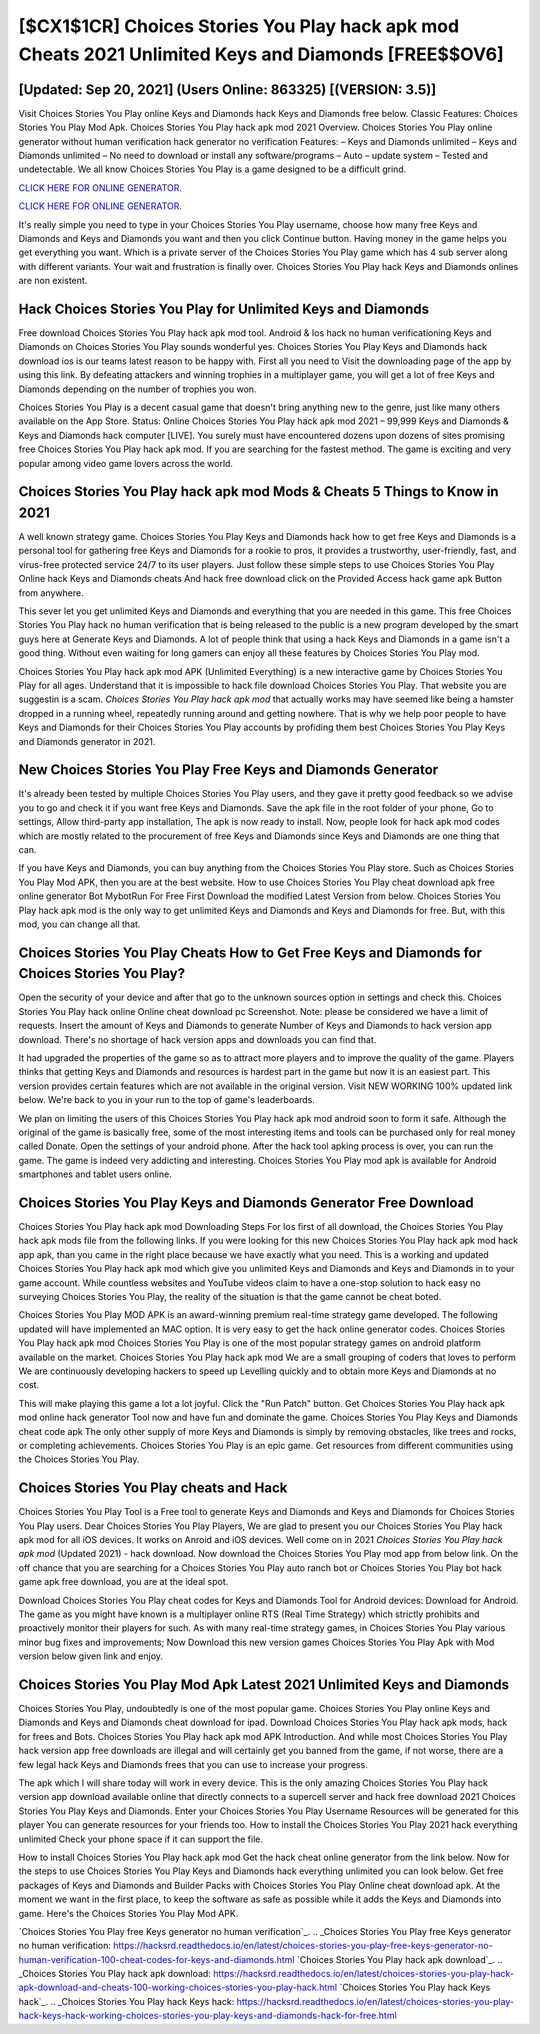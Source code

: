 [$CX1$1CR] Choices Stories You Play hack apk mod Cheats 2021 Unlimited Keys and Diamonds [FREE$$OV6]
=========

[Updated: Sep 20, 2021] (Users Online: 863325) [(VERSION: 3.5)]
---------

Visit Choices Stories You Play online Keys and Diamonds hack Keys and Diamonds free below.  Classic Features: Choices Stories You Play  Mod Apk.  Choices Stories You Play hack apk mod 2021 Overview.  Choices Stories You Play online generator without human verification hack generator no verification Features: – Keys and Diamonds unlimited – Keys and Diamonds unlimited – No need to download or install any software/programs – Auto – update system – Tested and undetectable.  We all know Choices Stories You Play is a game designed to be a difficult grind.

`CLICK HERE FOR ONLINE GENERATOR`_.

.. _CLICK HERE FOR ONLINE GENERATOR: http://easydld.xyz/8f0cded

`CLICK HERE FOR ONLINE GENERATOR`_.

.. _CLICK HERE FOR ONLINE GENERATOR: http://easydld.xyz/8f0cded

It's really simple you need to type in your Choices Stories You Play username, choose how many free Keys and Diamonds and Keys and Diamonds you want and then you click Continue button.  Having money in the game helps you get everything you want.  Which is a private server of the Choices Stories You Play game which has 4 sub server along with different variants.  Your wait and frustration is finally over. Choices Stories You Play hack Keys and Diamonds onlines are non existent.

Hack Choices Stories You Play for Unlimited Keys and Diamonds
---------

Free download Choices Stories You Play hack apk mod tool.  Android & Ios hack no human verificationing Keys and Diamonds on Choices Stories You Play sounds wonderful yes.  Choices Stories You Play Keys and Diamonds hack download ios is our teams latest reason to be happy with.  First all you need to Visit the downloading page of the app by using this link.  By defeating attackers and winning trophies in a multiplayer game, you will get a lot of free Keys and Diamonds depending on the number of trophies you won.

Choices Stories You Play is a decent casual game that doesn't bring anything new to the genre, just like many others available on the App Store.  Status: Online Choices Stories You Play hack apk mod 2021 – 99,999 Keys and Diamonds & Keys and Diamonds hack computer [LIVE]. You surely must have encountered dozens upon dozens of sites promising free Choices Stories You Play hack apk mod. If you are searching for the fastest method. The game is exciting and very popular among video game lovers across the world.


Choices Stories You Play hack apk mod Mods & Cheats 5 Things to Know in 2021
---------

A well known strategy game.  Choices Stories You Play Keys and Diamonds hack how to get free Keys and Diamonds is a personal tool for gathering free Keys and Diamonds for a rookie to pros, it provides a trustworthy, user-friendly, fast, and virus-free protected service 24/7 to its user players.  Just follow these simple steps to use Choices Stories You Play Online hack Keys and Diamonds cheats And hack free download click on the Provided Access hack game apk Button from anywhere.

This sever let you get unlimited Keys and Diamonds and everything that you are needed in this game.  This free Choices Stories You Play hack no human verification that is being released to the public is a new program developed by the smart guys here at Generate Keys and Diamonds.  A lot of people think that using a hack Keys and Diamonds in a game isn't a good thing.  Without even waiting for long gamers can enjoy all these features by Choices Stories You Play mod.

Choices Stories You Play hack apk mod APK (Unlimited Everything) is a new interactive game by Choices Stories You Play for all ages.  Understand that it is impossible to hack file download Choices Stories You Play.  That website you are suggestin is a scam. *Choices Stories You Play hack apk mod* that actually works may have seemed like being a hamster dropped in a running wheel, repeatedly running around and getting nowhere.  That is why we help poor people to have Keys and Diamonds for their Choices Stories You Play accounts by profiding them best Choices Stories You Play Keys and Diamonds generator in 2021.

New Choices Stories You Play Free Keys and Diamonds Generator
---------

It's already been tested by multiple Choices Stories You Play users, and they gave it pretty good feedback so we advise you to go and check it if you want free Keys and Diamonds.  Save the apk file in the root folder of your phone, Go to settings, Allow third-party app installation, The apk is now ready to install.  Now, people look for hack apk mod codes which are mostly related to the procurement of free Keys and Diamonds since Keys and Diamonds are one thing that can.

If you have Keys and Diamonds, you can buy anything from the Choices Stories You Play store.  Such as Choices Stories You Play Mod APK, then you are at the best website.  How to use Choices Stories You Play cheat download apk free online generator Bot MybotRun For Free First Download the modified Latest Version from below.  Choices Stories You Play hack apk mod is the only way to get unlimited Keys and Diamonds and Keys and Diamonds for free.  But, with this mod, you can change all that.

Choices Stories You Play Cheats How to Get Free Keys and Diamonds for Choices Stories You Play?
---------

Open the security of your device and after that go to the unknown sources option in settings and check this.  Choices Stories You Play hack online Online cheat download pc Screenshot.  Note: please be considered we have a limit of requests. Insert the amount of Keys and Diamonds to generate Number of Keys and Diamonds to hack version app download.  There's no shortage of hack version apps and downloads you can find that.

It had upgraded the properties of the game so as to attract more players and to improve the quality of the game. Players thinks that getting Keys and Diamonds and resources is hardest part in the game but now it is an easiest part.  This version provides certain features which are not available in the original version.  Visit NEW WORKING 100% updated link below. We're back to you in your run to the top of game's leaderboards.

We plan on limiting the users of this Choices Stories You Play hack apk mod android soon to form it safe.  Although the original of the game is basically free, some of the most interesting items and tools can be purchased only for real money called Donate. Open the settings of your android phone.  After the hack tool apking process is over, you can run the game. The game is indeed very addicting and interesting.  Choices Stories You Play mod apk is available for Android smartphones and tablet users online.

Choices Stories You Play Keys and Diamonds Generator Free Download
---------

Choices Stories You Play hack apk mod Downloading Steps For Ios first of all download, the Choices Stories You Play hack apk mods file from the following links.  If you were looking for this new Choices Stories You Play hack apk mod hack app apk, than you came in the right place because we have exactly what you need.  This is a working and updated ‎Choices Stories You Play hack apk mod which give you unlimited Keys and Diamonds and Keys and Diamonds in to your game account.  While countless websites and YouTube videos claim to have a one-stop solution to hack easy no surveying Choices Stories You Play, the reality of the situation is that the game cannot be cheat boted.

Choices Stories You Play MOD APK is an award-winning premium real-time strategy game developed.  The following updated will have implemented an MAC option. It is very easy to get the hack online generator codes.  Choices Stories You Play hack apk mod Choices Stories You Play is one of the most popular strategy games on android platform available on the market.  Choices Stories You Play hack apk mod We are a small grouping of coders that loves to perform We are continuously developing hackers to speed up Levelling quickly and to obtain more Keys and Diamonds at no cost.

This will make playing this game a lot a lot joyful.  Click the "Run Patch" button.  Get Choices Stories You Play hack apk mod online hack generator Tool now and have fun and dominate the game.  Choices Stories You Play Keys and Diamonds cheat code apk The only other supply of more Keys and Diamonds is simply by removing obstacles, like trees and rocks, or completing achievements.  Choices Stories You Play is an epic game.  Get resources from different communities using the Choices Stories You Play.

Choices Stories You Play cheats and Hack
---------

Choices Stories You Play Tool is a Free tool to generate Keys and Diamonds and Keys and Diamonds for Choices Stories You Play users.  Dear Choices Stories You Play Players, We are glad to present you our Choices Stories You Play hack apk mod for all iOS devices.  It works on Anroid and iOS devices.  Well come on in 2021 *Choices Stories You Play hack apk mod* (Updated 2021) - hack download.  Now download the Choices Stories You Play mod app from below link.  On the off chance that you are searching for a Choices Stories You Play auto ranch bot or Choices Stories You Play bot hack game apk free download, you are at the ideal spot.

Download Choices Stories You Play cheat codes for Keys and Diamonds Tool for Android devices: Download for Android.  The game as you might have known is a multiplayer online RTS (Real Time Strategy) which strictly prohibits and proactively monitor their players for such. As with many real-time strategy games, in Choices Stories You Play various minor bug fixes and improvements; Now Download this new version games Choices Stories You Play Apk with Mod version below given link and enjoy.

Choices Stories You Play Mod Apk Latest 2021 Unlimited Keys and Diamonds
---------

Choices Stories You Play, undoubtedly is one of the most popular game. Choices Stories You Play online Keys and Diamonds and Keys and Diamonds cheat download for ipad.  Download Choices Stories You Play hack apk mods, hack for frees and Bots.  Choices Stories You Play hack apk mod APK Introduction.  And while most Choices Stories You Play hack version app free downloads are illegal and will certainly get you banned from the game, if not worse, there are a few legal hack Keys and Diamonds frees that you can use to increase your progress.

The apk which I will share today will work in every device.  This is the only amazing Choices Stories You Play hack version app download available online that directly connects to a supercell server and hack free download 2021 Choices Stories You Play Keys and Diamonds.  Enter your Choices Stories You Play Username Resources will be generated for this player You can generate resources for your friends too.  How to install the Choices Stories You Play 2021 hack everything unlimited Check your phone space if it can support the file.

How to install Choices Stories You Play hack apk mod Get the hack cheat online generator from the link below.  Now for the steps to use Choices Stories You Play Keys and Diamonds hack everything unlimited you can look below.  Get free packages of Keys and Diamonds and Builder Packs with Choices Stories You Play Online cheat download apk. At the moment we want in the first place, to keep the software as safe as possible while it adds the Keys and Diamonds into game. Here's the Choices Stories You Play Mod APK.

`Choices Stories You Play free Keys generator no human verification`_.
.. _Choices Stories You Play free Keys generator no human verification: https://hacksrd.readthedocs.io/en/latest/choices-stories-you-play-free-keys-generator-no-human-verification-100-cheat-codes-for-keys-and-diamonds.html
`Choices Stories You Play hack apk download`_.
.. _Choices Stories You Play hack apk download: https://hacksrd.readthedocs.io/en/latest/choices-stories-you-play-hack-apk-download-and-cheats-100-working-choices-stories-you-play-hack.html
`Choices Stories You Play hack Keys hack`_.
.. _Choices Stories You Play hack Keys hack: https://hacksrd.readthedocs.io/en/latest/choices-stories-you-play-hack-keys-hack-working-choices-stories-you-play-keys-and-diamonds-hack-for-free.html